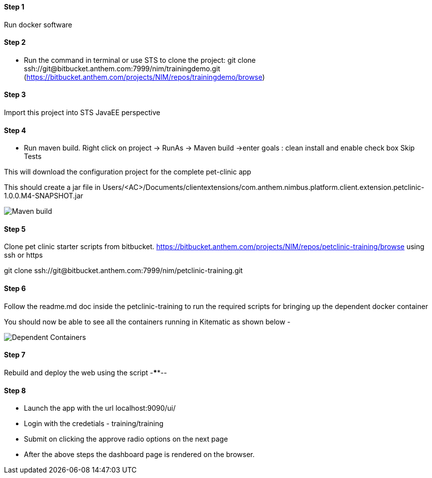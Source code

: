 
==== Step 1
Run docker software

==== Step 2
* Run the command in terminal or use STS to clone the project: 
git clone ssh://git@bitbucket.anthem.com:7999/nim/trainingdemo.git (https://bitbucket.anthem.com/projects/NIM/repos/trainingdemo/browse)

==== Step 3

Import this project into STS JavaEE perspective

==== Step 4

* Run maven build. Right click on project -> RunAs -> Maven build ->enter goals : clean install  and enable check box Skip Tests

This will download the configuration project for the complete pet-clinic app

This should create  a jar file in Users/<AC>/Documents/clientextensions/com.anthem.nimbus.platform.client.extension.petclinic-1.0.0.M4-SNAPSHOT.jar

image::petclinic-mavenbuild.jpg[Maven build]
==== Step 5

Clone pet clinic starter scripts from bitbucket. https://bitbucket.anthem.com/projects/NIM/repos/petclinic-training/browse using ssh or https

git clone ssh://git@bitbucket.anthem.com:7999/nim/petclinic-training.git

==== Step 6 

Follow the readme.md doc inside the petclinic-training to run the required scripts for bringing up the dependent docker container

You should now be able to see all the containers running in Kitematic
as shown below - 

image::containers.jpg[Dependent Containers]

==== Step 7
Rebuild and deploy the web using the script -****--

==== Step 8
* Launch the app with the url localhost:9090/ui/
* Login with the credetials - training/training
* Submit on clicking the approve radio options on the next page

* After the above steps the dashboard page is rendered on the browser.